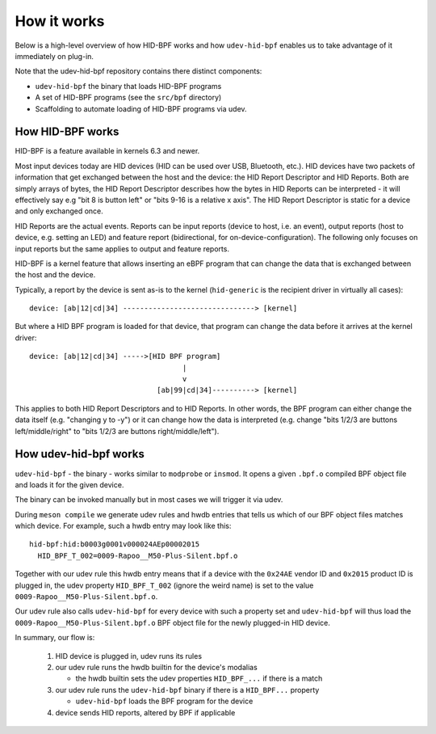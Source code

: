 .. _how_it_works:

How it works
============

Below is a high-level overview of how HID-BPF works and how ``udev-hid-bpf``
enables us to take advantage of it immediately on plug-in.

Note that the udev-hid-bpf repository contains there distinct components:

- ``udev-hid-bpf`` the binary that loads HID-BPF programs
- A set of HID-BPF programs (see the ``src/bpf`` directory)
- Scaffolding to automate loading of HID-BPF programs via udev.

How HID-BPF works
-----------------

HID-BPF is a feature available in kernels 6.3 and newer.

Most input devices today are HID devices (HID can be used over USB, Bluetooth, etc.).
HID devices have two packets of information that get exchanged between the host
and the device: the HID Report Descriptor and HID Reports. Both are simply arrays
of bytes, the HID Report Descriptor describes how the bytes in HID Reports can
be interpreted - it will effectively say e.g "bit 8 is button left" or "bits
9-16 is a relative x axis". The HID Report Descriptor is static for a device and
only exchanged once.

HID Reports are the actual events. Reports can be input reports (device to
host, i.e. an event), output reports (host to device, e.g. setting an LED) and
feature report (bidirectional, for on-device-configuration). The following only
focuses on input reports but the same applies to output and feature reports.

HID-BPF is a kernel feature that allows inserting an eBPF program that can change
the data that is exchanged between the host and the device.

Typically, a report by the device is sent as-is to the kernel
(``hid-generic`` is the recipient driver in virtually all cases)::

    device: [ab|12|cd|34] -------------------------------> [kernel]

But where a HID BPF program is loaded for that device, that program
can change the data before it arrives at the kernel driver::

    device: [ab|12|cd|34] ----->[HID BPF program]
                                        |
                                        v
                                  [ab|99|cd|34]----------> [kernel]

This applies to both HID Report Descriptors and to HID Reports. In other words,
the BPF program can either change the data itself (e.g. "changing y to -y")
or it can change how the data is interpreted (e.g. change "bits 1/2/3 are buttons
left/middle/right" to "bits 1/2/3 are buttons right/middle/left").

How udev-hid-bpf works
----------------------

``udev-hid-bpf`` - the binary - works similar to ``modprobe`` or ``insmod``. It opens
a given ``.bpf.o`` compiled BPF object file and loads it for the given device.

The binary can be invoked manually but in most cases we will trigger it via udev.

During ``meson compile`` we generate udev rules and hwdb entries that tells us
which of our BPF object files matches which device. For example, such a hwdb
entry may look like this::

    hid-bpf:hid:b0003g0001v000024AEp00002015
      HID_BPF_T_002=0009-Rapoo__M50-Plus-Silent.bpf.o

Together with our udev rule this hwdb entry means that if a device with the
``0x24AE`` vendor ID and ``0x2015`` product ID is plugged in, the udev property
``HID_BPF_T_002`` (ignore the weird name) is set to the value
``0009-Rapoo__M50-Plus-Silent.bpf.o``.

Our udev rule also calls ``udev-hid-bpf`` for every device with such a property
set and ``udev-hid-bpf`` will thus load the ``0009-Rapoo__M50-Plus-Silent.bpf.o``
BPF object file for the newly plugged-in HID device.

In summary, our flow is:

   1. HID device is plugged in, udev runs its rules
   2. our udev rule runs the hwdb builtin for the device's modalias

      * the hwdb builtin sets the udev properties ``HID_BPF_...`` if there is a match
   3. our udev rule runs the ``udev-hid-bpf`` binary if there is a ``HID_BPF...`` property

      * ``udev-hid-bpf`` loads the BPF program for the device
   4. device sends HID reports, altered by BPF if applicable
